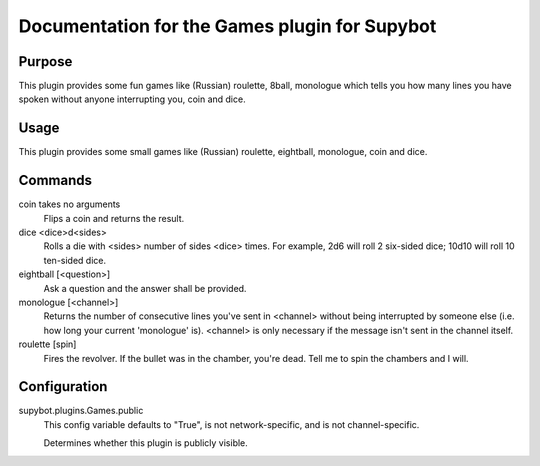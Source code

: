 .. _plugin-Games:

Documentation for the Games plugin for Supybot
==============================================

Purpose
-------
This plugin provides some fun games like (Russian) roulette, 8ball, monologue
which tells you how many lines you have spoken without anyone interrupting
you, coin and dice.

Usage
-----
This plugin provides some small games like (Russian) roulette,
eightball, monologue, coin and dice.

Commands
--------
coin takes no arguments
  Flips a coin and returns the result.

dice <dice>d<sides>
  Rolls a die with <sides> number of sides <dice> times. For example, 2d6 will roll 2 six-sided dice; 10d10 will roll 10 ten-sided dice.

eightball [<question>]
  Ask a question and the answer shall be provided.

monologue [<channel>]
  Returns the number of consecutive lines you've sent in <channel> without being interrupted by someone else (i.e. how long your current 'monologue' is). <channel> is only necessary if the message isn't sent in the channel itself.

roulette [spin]
  Fires the revolver. If the bullet was in the chamber, you're dead. Tell me to spin the chambers and I will.

Configuration
-------------
supybot.plugins.Games.public
  This config variable defaults to "True", is not network-specific, and is  not channel-specific.

  Determines whether this plugin is publicly visible.

